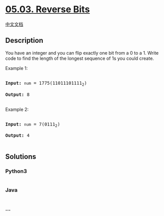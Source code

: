 * [[https://leetcode-cn.com/problems/reverse-bits-lcci][05.03. Reverse
Bits]]
  :PROPERTIES:
  :CUSTOM_ID: reverse-bits
  :END:
[[./lcci/05.03.Reverse Bits/README.org][中文文档]]

** Description
   :PROPERTIES:
   :CUSTOM_ID: description
   :END:

#+begin_html
  <p>
#+end_html

You have an integer and you can flip exactly one bit from a 0 to a 1.
Write code to find the length of the longest sequence of 1s you could
create.

#+begin_html
  </p>
#+end_html

#+begin_html
  <p>
#+end_html

Example 1:

#+begin_html
  </p>
#+end_html

#+begin_html
  <pre>

  <strong>Input:</strong> <code>num</code> = 1775(11011101111<sub>2</sub>)

  <strong>Output:</strong> 8

  </pre>
#+end_html

#+begin_html
  <p>
#+end_html

Example 2:

#+begin_html
  </p>
#+end_html

#+begin_html
  <pre>

  <strong>Input:</strong> <code>num</code> = 7(0111<sub>2</sub>)

  <strong>Output:</strong> 4

  </pre>
#+end_html

** Solutions
   :PROPERTIES:
   :CUSTOM_ID: solutions
   :END:

#+begin_html
  <!-- tabs:start -->
#+end_html

*** *Python3*
    :PROPERTIES:
    :CUSTOM_ID: python3
    :END:
#+begin_src python
#+end_src

*** *Java*
    :PROPERTIES:
    :CUSTOM_ID: java
    :END:
#+begin_src java
#+end_src

*** *...*
    :PROPERTIES:
    :CUSTOM_ID: section
    :END:
#+begin_example
#+end_example

#+begin_html
  <!-- tabs:end -->
#+end_html
